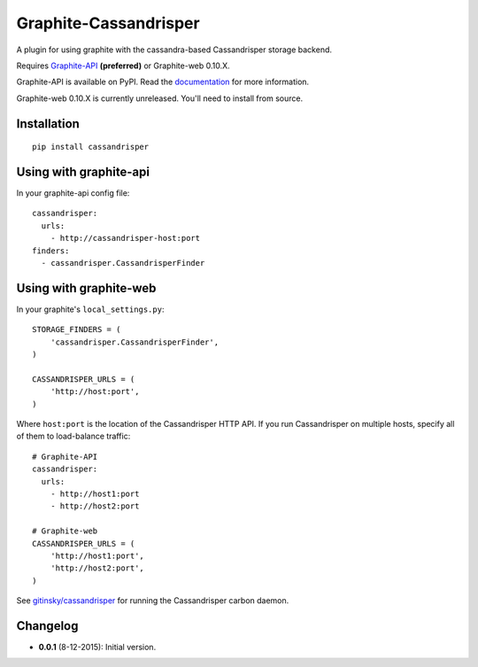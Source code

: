 Graphite-Cassandrisper
================

.. image:: https://travis-ci.org/gitinsky/graphite-cassandrisper.svg?branch=master
   :alt: Build Status
   :target: https://travis-ci.org/gitinsky/graphite-cassandrisper

A plugin for using graphite with the cassandra-based Cassandrisper storage
backend.

Requires `Graphite-API`_ **(preferred)** or Graphite-web 0.10.X.

Graphite-API is available on PyPI. Read the `documentation`_ for more
information.

Graphite-web 0.10.X is currently unreleased. You'll need to install from
source.

.. _Graphite-API: https://github.com/brutasse/graphite-api
.. _documentation: http://graphite-api.readthedocs.org/en/latest/

Installation
------------

::

    pip install cassandrisper

Using with graphite-api
-----------------------

In your graphite-api config file::

    cassandrisper:
      urls:
        - http://cassandrisper-host:port
    finders:
      - cassandrisper.CassandrisperFinder

Using with graphite-web
-----------------------

In your graphite's ``local_settings.py``::

    STORAGE_FINDERS = (
        'cassandrisper.CassandrisperFinder',
    )

    CASSANDRISPER_URLS = (
        'http://host:port',
    )

Where ``host:port`` is the location of the Cassandrisper HTTP API. If you run
Cassandrisper on multiple hosts, specify all of them to load-balance traffic::

    # Graphite-API
    cassandrisper:
      urls:
        - http://host1:port
        - http://host2:port

    # Graphite-web
    CASSANDRISPER_URLS = (
        'http://host1:port',
        'http://host2:port',
    )

See `gitinsky/cassandrisper`_ for running the Cassandrisper carbon daemon.

.. _gitinsky/cassandrisper: https://github.com/gitinsky/cassandrisper

Changelog
---------

* **0.0.1** (8-12-2015): Initial version.

